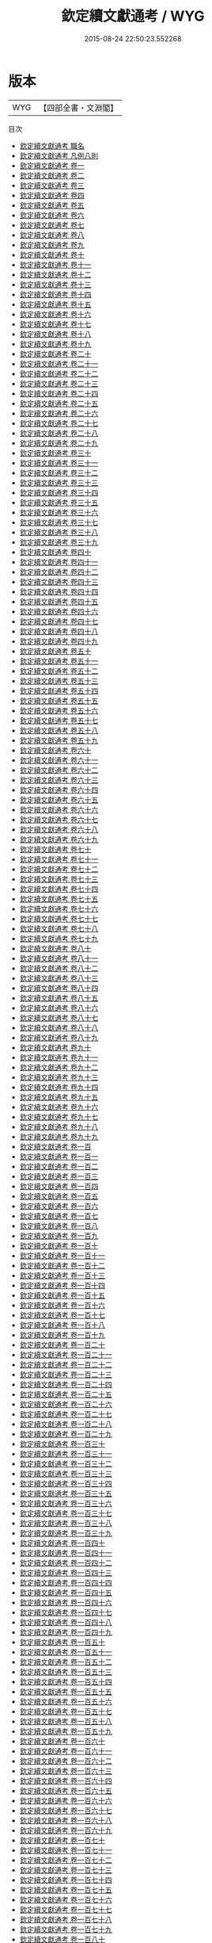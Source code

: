 #+TITLE: 欽定續文獻通考 / WYG
#+DATE: 2015-08-24 22:50:23.552268
* 版本
 |       WYG|【四部全書・文淵閣】|
目次
 - [[file:KR2m0014_000.txt::000-1a][欽定續文獻通考 職名]]
 - [[file:KR2m0014_000.txt::000-5a][欽定續文獻通考 凡例八則]]
 - [[file:KR2m0014_001.txt::001-1a][欽定續文獻通考 卷一]]
 - [[file:KR2m0014_002.txt::002-1a][欽定續文獻通考 卷二]]
 - [[file:KR2m0014_003.txt::003-1a][欽定續文獻通考 卷三]]
 - [[file:KR2m0014_004.txt::004-1a][欽定續文獻通考 卷四]]
 - [[file:KR2m0014_005.txt::005-1a][欽定續文獻通考 卷五]]
 - [[file:KR2m0014_006.txt::006-1a][欽定續文獻通考 卷六]]
 - [[file:KR2m0014_007.txt::007-1a][欽定續文獻通考 卷七]]
 - [[file:KR2m0014_008.txt::008-1a][欽定續文獻通考 卷八]]
 - [[file:KR2m0014_009.txt::009-1a][欽定續文獻通考 卷九]]
 - [[file:KR2m0014_010.txt::010-1a][欽定續文獻通考 卷十]]
 - [[file:KR2m0014_011.txt::011-1a][欽定續文獻通考 卷十一]]
 - [[file:KR2m0014_012.txt::012-1a][欽定續文獻通考 卷十二]]
 - [[file:KR2m0014_013.txt::013-1a][欽定續文獻通考 卷十三]]
 - [[file:KR2m0014_014.txt::014-1a][欽定續文獻通考 卷十四]]
 - [[file:KR2m0014_015.txt::015-1a][欽定續文獻通考 卷十五]]
 - [[file:KR2m0014_016.txt::016-1a][欽定續文獻通考 卷十六]]
 - [[file:KR2m0014_017.txt::017-1a][欽定續文獻通考 卷十七]]
 - [[file:KR2m0014_018.txt::018-1a][欽定續文獻通考 卷十八]]
 - [[file:KR2m0014_019.txt::019-1a][欽定續文獻通考 卷十九]]
 - [[file:KR2m0014_020.txt::020-1a][欽定續文獻通考 卷二十]]
 - [[file:KR2m0014_021.txt::021-1a][欽定續文獻通考 卷二十一]]
 - [[file:KR2m0014_022.txt::022-1a][欽定續文獻通考 卷二十二]]
 - [[file:KR2m0014_023.txt::023-1a][欽定續文獻通考 卷二十三]]
 - [[file:KR2m0014_024.txt::024-1a][欽定續文獻通考 卷二十四]]
 - [[file:KR2m0014_025.txt::025-1a][欽定續文獻通考 卷二十五]]
 - [[file:KR2m0014_026.txt::026-1a][欽定續文獻通考 卷二十六]]
 - [[file:KR2m0014_027.txt::027-1a][欽定續文獻通考 卷二十七]]
 - [[file:KR2m0014_028.txt::028-1a][欽定續文獻通考 卷二十八]]
 - [[file:KR2m0014_029.txt::029-1a][欽定續文獻通考 卷二十九]]
 - [[file:KR2m0014_030.txt::030-1a][欽定續文獻通考 卷三十]]
 - [[file:KR2m0014_031.txt::031-1a][欽定續文獻通考 卷三十一]]
 - [[file:KR2m0014_032.txt::032-1a][欽定續文獻通考 卷三十二]]
 - [[file:KR2m0014_033.txt::033-1a][欽定續文獻通考 卷三十三]]
 - [[file:KR2m0014_034.txt::034-1a][欽定續文獻通考 卷三十四]]
 - [[file:KR2m0014_035.txt::035-1a][欽定續文獻通考 卷三十五]]
 - [[file:KR2m0014_036.txt::036-1a][欽定續文獻通考 卷三十六]]
 - [[file:KR2m0014_037.txt::037-1a][欽定續文獻通考 卷三十七]]
 - [[file:KR2m0014_038.txt::038-1a][欽定續文獻通考 卷三十八]]
 - [[file:KR2m0014_039.txt::039-1a][欽定續文獻通考 卷三十九]]
 - [[file:KR2m0014_040.txt::040-1a][欽定續文獻通考 卷四十]]
 - [[file:KR2m0014_041.txt::041-1a][欽定續文獻通考 卷四十一]]
 - [[file:KR2m0014_042.txt::042-1a][欽定續文獻通考 卷四十二]]
 - [[file:KR2m0014_043.txt::043-1a][欽定續文獻通考 卷四十三]]
 - [[file:KR2m0014_044.txt::044-1a][欽定續文獻通考 卷四十四]]
 - [[file:KR2m0014_045.txt::045-1a][欽定續文獻通考 卷四十五]]
 - [[file:KR2m0014_046.txt::046-1a][欽定續文獻通考 卷四十六]]
 - [[file:KR2m0014_047.txt::047-1a][欽定續文獻通考 卷四十七]]
 - [[file:KR2m0014_048.txt::048-1a][欽定續文獻通考 卷四十八]]
 - [[file:KR2m0014_049.txt::049-1a][欽定續文獻通考 卷四十九]]
 - [[file:KR2m0014_050.txt::050-1a][欽定續文獻通考 卷五十]]
 - [[file:KR2m0014_051.txt::051-1a][欽定續文獻通考 卷五十一]]
 - [[file:KR2m0014_052.txt::052-1a][欽定續文獻通考 卷五十二]]
 - [[file:KR2m0014_053.txt::053-1a][欽定續文獻通考 卷五十三]]
 - [[file:KR2m0014_054.txt::054-1a][欽定續文獻通考 卷五十四]]
 - [[file:KR2m0014_055.txt::055-1a][欽定續文獻通考 卷五十五]]
 - [[file:KR2m0014_056.txt::056-1a][欽定續文獻通考 卷五十六]]
 - [[file:KR2m0014_057.txt::057-1a][欽定續文獻通考 卷五十七]]
 - [[file:KR2m0014_058.txt::058-1a][欽定續文獻通考 卷五十八]]
 - [[file:KR2m0014_059.txt::059-1a][欽定續文獻通考 卷五十九]]
 - [[file:KR2m0014_060.txt::060-1a][欽定續文獻通考 卷六十]]
 - [[file:KR2m0014_061.txt::061-1a][欽定續文獻通考 卷六十一]]
 - [[file:KR2m0014_062.txt::062-1a][欽定續文獻通考 卷六十二]]
 - [[file:KR2m0014_063.txt::063-1a][欽定續文獻通考 卷六十三]]
 - [[file:KR2m0014_064.txt::064-1a][欽定續文獻通考 卷六十四]]
 - [[file:KR2m0014_065.txt::065-1a][欽定續文獻通考 卷六十五]]
 - [[file:KR2m0014_066.txt::066-1a][欽定續文獻通考 卷六十六]]
 - [[file:KR2m0014_067.txt::067-1a][欽定續文獻通考 卷六十七]]
 - [[file:KR2m0014_068.txt::068-1a][欽定續文獻通考 卷六十八]]
 - [[file:KR2m0014_069.txt::069-1a][欽定續文獻通考 卷六十九]]
 - [[file:KR2m0014_070.txt::070-1a][欽定續文獻通考 卷七十]]
 - [[file:KR2m0014_071.txt::071-1a][欽定續文獻通考 卷七十一]]
 - [[file:KR2m0014_072.txt::072-1a][欽定續文獻通考 卷七十二]]
 - [[file:KR2m0014_073.txt::073-1a][欽定續文獻通考 卷七十三]]
 - [[file:KR2m0014_074.txt::074-1a][欽定續文獻通考 卷七十四]]
 - [[file:KR2m0014_075.txt::075-1a][欽定續文獻通考 卷七十五]]
 - [[file:KR2m0014_076.txt::076-1a][欽定續文獻通考 卷七十六]]
 - [[file:KR2m0014_077.txt::077-1a][欽定續文獻通考 卷七十七]]
 - [[file:KR2m0014_078.txt::078-1a][欽定續文獻通考 卷七十八]]
 - [[file:KR2m0014_079.txt::079-1a][欽定續文獻通考 卷七十九]]
 - [[file:KR2m0014_080.txt::080-1a][欽定續文獻通考 卷八十]]
 - [[file:KR2m0014_081.txt::081-1a][欽定續文獻通考 卷八十一]]
 - [[file:KR2m0014_082.txt::082-1a][欽定續文獻通考 卷八十二]]
 - [[file:KR2m0014_083.txt::083-1a][欽定續文獻通考 卷八十三]]
 - [[file:KR2m0014_084.txt::084-1a][欽定續文獻通考 卷八十四]]
 - [[file:KR2m0014_085.txt::085-1a][欽定續文獻通考 卷八十五]]
 - [[file:KR2m0014_086.txt::086-1a][欽定續文獻通考 卷八十六]]
 - [[file:KR2m0014_087.txt::087-1a][欽定續文獻通考 卷八十七]]
 - [[file:KR2m0014_088.txt::088-1a][欽定續文獻通考 卷八十八]]
 - [[file:KR2m0014_089.txt::089-1a][欽定續文獻通考 卷八十九]]
 - [[file:KR2m0014_090.txt::090-1a][欽定續文獻通考 卷九十]]
 - [[file:KR2m0014_091.txt::091-1a][欽定續文獻通考 卷九十一]]
 - [[file:KR2m0014_092.txt::092-1a][欽定續文獻通考 卷九十二]]
 - [[file:KR2m0014_093.txt::093-1a][欽定續文獻通考 卷九十三]]
 - [[file:KR2m0014_094.txt::094-1a][欽定續文獻通考 卷九十四]]
 - [[file:KR2m0014_095.txt::095-1a][欽定續文獻通考 卷九十五]]
 - [[file:KR2m0014_096.txt::096-1a][欽定續文獻通考 卷九十六]]
 - [[file:KR2m0014_097.txt::097-1a][欽定續文獻通考 卷九十七]]
 - [[file:KR2m0014_098.txt::098-1a][欽定續文獻通考 卷九十八]]
 - [[file:KR2m0014_099.txt::099-1a][欽定續文獻通考 卷九十九]]
 - [[file:KR2m0014_100.txt::100-1a][欽定續文獻通考 卷一百]]
 - [[file:KR2m0014_101.txt::101-1a][欽定續文獻通考 卷一百一]]
 - [[file:KR2m0014_102.txt::102-1a][欽定續文獻通考 卷一百二]]
 - [[file:KR2m0014_103.txt::103-1a][欽定續文獻通考 卷一百三]]
 - [[file:KR2m0014_104.txt::104-1a][欽定續文獻通考 卷一百四]]
 - [[file:KR2m0014_105.txt::105-1a][欽定續文獻通考 卷一百五]]
 - [[file:KR2m0014_106.txt::106-1a][欽定續文獻通考 卷一百六]]
 - [[file:KR2m0014_107.txt::107-1a][欽定續文獻通考 卷一百七]]
 - [[file:KR2m0014_108.txt::108-1a][欽定續文獻通考 卷一百八]]
 - [[file:KR2m0014_109.txt::109-1a][欽定續文獻通考 卷一百九]]
 - [[file:KR2m0014_110.txt::110-1a][欽定續文獻通考 卷一百十]]
 - [[file:KR2m0014_111.txt::111-1a][欽定續文獻通考 卷一百十一]]
 - [[file:KR2m0014_112.txt::112-1a][欽定續文獻通考 卷一百十二]]
 - [[file:KR2m0014_113.txt::113-1a][欽定續文獻通考 卷一百十三]]
 - [[file:KR2m0014_114.txt::114-1a][欽定續文獻通考 卷一百十四]]
 - [[file:KR2m0014_115.txt::115-1a][欽定續文獻通考 卷一百十五]]
 - [[file:KR2m0014_116.txt::116-1a][欽定續文獻通考 卷一百十六]]
 - [[file:KR2m0014_117.txt::117-1a][欽定續文獻通考 卷一百十七]]
 - [[file:KR2m0014_118.txt::118-1a][欽定續文獻通考 卷一百十八]]
 - [[file:KR2m0014_119.txt::119-1a][欽定續文獻通考 卷一百十九]]
 - [[file:KR2m0014_120.txt::120-1a][欽定續文獻通考 卷一百二十]]
 - [[file:KR2m0014_121.txt::121-1a][欽定續文獻通考 卷一百二十一]]
 - [[file:KR2m0014_122.txt::122-1a][欽定續文獻通考 卷一百二十二]]
 - [[file:KR2m0014_123.txt::123-1a][欽定續文獻通考 卷一百二十三]]
 - [[file:KR2m0014_124.txt::124-1a][欽定續文獻通考 卷一百二十四]]
 - [[file:KR2m0014_125.txt::125-1a][欽定續文獻通考 卷一百二十五]]
 - [[file:KR2m0014_126.txt::126-1a][欽定續文獻通考 卷一百二十六]]
 - [[file:KR2m0014_127.txt::127-1a][欽定續文獻通考 卷一百二十七]]
 - [[file:KR2m0014_128.txt::128-1a][欽定續文獻通考 卷一百二十八]]
 - [[file:KR2m0014_129.txt::129-1a][欽定續文獻通考 卷一百二十九]]
 - [[file:KR2m0014_130.txt::130-1a][欽定續文獻通考 卷一百三十]]
 - [[file:KR2m0014_131.txt::131-1a][欽定續文獻通考 卷一百三十一]]
 - [[file:KR2m0014_132.txt::132-1a][欽定續文獻通考 卷一百三十二]]
 - [[file:KR2m0014_133.txt::133-1a][欽定續文獻通考 卷一百三十三]]
 - [[file:KR2m0014_134.txt::134-1a][欽定續文獻通考 卷一百三十四]]
 - [[file:KR2m0014_135.txt::135-1a][欽定續文獻通考 卷一百三十五]]
 - [[file:KR2m0014_136.txt::136-1a][欽定續文獻通考 卷一百三十六]]
 - [[file:KR2m0014_137.txt::137-1a][欽定續文獻通考 卷一百三十七]]
 - [[file:KR2m0014_138.txt::138-1a][欽定續文獻通考 卷一百三十八]]
 - [[file:KR2m0014_139.txt::139-1a][欽定續文獻通考 卷一百三十九]]
 - [[file:KR2m0014_140.txt::140-1a][欽定續文獻通考 卷一百四十]]
 - [[file:KR2m0014_141.txt::141-1a][欽定續文獻通考 卷一百四十一]]
 - [[file:KR2m0014_142.txt::142-1a][欽定續文獻通考 卷一百四十二]]
 - [[file:KR2m0014_143.txt::143-1a][欽定續文獻通考 卷一百四十三]]
 - [[file:KR2m0014_144.txt::144-1a][欽定續文獻通考 卷一百四十四]]
 - [[file:KR2m0014_145.txt::145-1a][欽定續文獻通考 卷一百四十五]]
 - [[file:KR2m0014_146.txt::146-1a][欽定續文獻通考 卷一百四十六]]
 - [[file:KR2m0014_147.txt::147-1a][欽定續文獻通考 卷一百四十七]]
 - [[file:KR2m0014_148.txt::148-1a][欽定續文獻通考 卷一百四十八]]
 - [[file:KR2m0014_149.txt::149-1a][欽定續文獻通考 卷一百四十九]]
 - [[file:KR2m0014_150.txt::150-1a][欽定續文獻通考 卷一百五十]]
 - [[file:KR2m0014_151.txt::151-1a][欽定續文獻通考 卷一百五十一]]
 - [[file:KR2m0014_152.txt::152-1a][欽定續文獻通考 卷一百五十二]]
 - [[file:KR2m0014_153.txt::153-1a][欽定續文獻通考 卷一百五十三]]
 - [[file:KR2m0014_154.txt::154-1a][欽定續文獻通考 卷一百五十四]]
 - [[file:KR2m0014_155.txt::155-1a][欽定續文獻通考 卷一百五十五]]
 - [[file:KR2m0014_156.txt::156-1a][欽定續文獻通考 卷一百五十六]]
 - [[file:KR2m0014_157.txt::157-1a][欽定續文獻通考 卷一百五十七]]
 - [[file:KR2m0014_158.txt::158-1a][欽定續文獻通考 卷一百五十八]]
 - [[file:KR2m0014_159.txt::159-1a][欽定續文獻通考 卷一百五十九]]
 - [[file:KR2m0014_160.txt::160-1a][欽定續文獻通考 卷一百六十]]
 - [[file:KR2m0014_161.txt::161-1a][欽定續文獻通考 卷一百六十一]]
 - [[file:KR2m0014_162.txt::162-1a][欽定續文獻通考 卷一百六十二]]
 - [[file:KR2m0014_163.txt::163-1a][欽定續文獻通考 卷一百六十三]]
 - [[file:KR2m0014_164.txt::164-1a][欽定續文獻通考 卷一百六十四]]
 - [[file:KR2m0014_165.txt::165-1a][欽定續文獻通考 卷一百六十五]]
 - [[file:KR2m0014_166.txt::166-1a][欽定續文獻通考 卷一百六十六]]
 - [[file:KR2m0014_167.txt::167-1a][欽定續文獻通考 卷一百六十七]]
 - [[file:KR2m0014_168.txt::168-1a][欽定續文獻通考 卷一百六十八]]
 - [[file:KR2m0014_169.txt::169-1a][欽定續文獻通考 卷一百六十九]]
 - [[file:KR2m0014_170.txt::170-1a][欽定續文獻通考 卷一百七十]]
 - [[file:KR2m0014_171.txt::171-1a][欽定續文獻通考 卷一百七十一]]
 - [[file:KR2m0014_172.txt::172-1a][欽定續文獻通考 卷一百七十二]]
 - [[file:KR2m0014_173.txt::173-1a][欽定續文獻通考 卷一百七十三]]
 - [[file:KR2m0014_174.txt::174-1a][欽定續文獻通考 卷一百七十四]]
 - [[file:KR2m0014_175.txt::175-1a][欽定續文獻通考 卷一百七十五]]
 - [[file:KR2m0014_176.txt::176-1a][欽定續文獻通考 卷一百七十六]]
 - [[file:KR2m0014_177.txt::177-1a][欽定續文獻通考 卷一百七十七]]
 - [[file:KR2m0014_178.txt::178-1a][欽定續文獻通考 卷一百七十八]]
 - [[file:KR2m0014_179.txt::179-1a][欽定續文獻通考 卷一百七十九]]
 - [[file:KR2m0014_180.txt::180-1a][欽定續文獻通考 卷一百八十]]
 - [[file:KR2m0014_181.txt::181-1a][欽定續文獻通考 卷一百八十一]]
 - [[file:KR2m0014_182.txt::182-1a][欽定續文獻通考 卷一百八十二]]
 - [[file:KR2m0014_183.txt::183-1a][欽定續文獻通考 卷一百八十三]]
 - [[file:KR2m0014_184.txt::184-1a][欽定續文獻通考 卷一百八十四]]
 - [[file:KR2m0014_185.txt::185-1a][欽定續文獻通考 卷一百八十五]]
 - [[file:KR2m0014_186.txt::186-1a][欽定續文獻通考 卷一百八十六]]
 - [[file:KR2m0014_187.txt::187-1a][欽定續文獻通考 卷一百八十七]]
 - [[file:KR2m0014_188.txt::188-1a][欽定續文獻通考 卷一百八十八]]
 - [[file:KR2m0014_189.txt::189-1a][欽定續文獻通考 卷一百八十九]]
 - [[file:KR2m0014_190.txt::190-1a][欽定續文獻通考 卷一百九十]]
 - [[file:KR2m0014_191.txt::191-1a][欽定續文獻通考 卷一百九十一]]
 - [[file:KR2m0014_192.txt::192-1a][欽定續文獻通考 卷一百九十二]]
 - [[file:KR2m0014_193.txt::193-1a][欽定續文獻通考 卷一百九十三]]
 - [[file:KR2m0014_194.txt::194-1a][欽定續文獻通考 卷一百九十四]]
 - [[file:KR2m0014_195.txt::195-1a][欽定續文獻通考 卷一百九十五]]
 - [[file:KR2m0014_196.txt::196-1a][欽定續文獻通考 卷一百九十六]]
 - [[file:KR2m0014_197.txt::197-1a][欽定續文獻通考 卷一百九十七]]
 - [[file:KR2m0014_198.txt::198-1a][欽定續文獻通考 卷一百九十八]]
 - [[file:KR2m0014_199.txt::199-1a][欽定續文獻通考 卷一百九十九]]
 - [[file:KR2m0014_200.txt::200-1a][欽定續文獻通考 卷二百]]
 - [[file:KR2m0014_201.txt::201-1a][欽定續文獻通考 卷二百一]]
 - [[file:KR2m0014_202.txt::202-1a][欽定續文獻通考 卷二百二]]
 - [[file:KR2m0014_203.txt::203-1a][欽定續文獻通考 卷二百三]]
 - [[file:KR2m0014_204.txt::204-1a][欽定續文獻通考 卷二百四]]
 - [[file:KR2m0014_205.txt::205-1a][欽定續文獻通考 卷二百五]]
 - [[file:KR2m0014_206.txt::206-1a][欽定續文獻通考 卷二百六]]
 - [[file:KR2m0014_207.txt::207-1a][欽定續文獻通考 卷二百七]]
 - [[file:KR2m0014_208.txt::208-1a][欽定續文獻通考 卷二百八]]
 - [[file:KR2m0014_209.txt::209-1a][欽定續文獻通考 卷二百九]]
 - [[file:KR2m0014_210.txt::210-1a][欽定續文獻通考 卷二百十]]
 - [[file:KR2m0014_211.txt::211-1a][欽定續文獻通考 卷二百十一]]
 - [[file:KR2m0014_212.txt::212-1a][欽定續文獻通考 卷二百十二]]
 - [[file:KR2m0014_213.txt::213-1a][欽定續文獻通考 卷二百十三]]
 - [[file:KR2m0014_214.txt::214-1a][欽定續文獻通考 卷二百十四]]
 - [[file:KR2m0014_215.txt::215-1a][欽定續文獻通考 卷二百十五]]
 - [[file:KR2m0014_216.txt::216-1a][欽定續文獻通考 卷二百十六]]
 - [[file:KR2m0014_217.txt::217-1a][欽定續文獻通考 卷二百十七]]
 - [[file:KR2m0014_218.txt::218-1a][欽定續文獻通考 卷二百十八]]
 - [[file:KR2m0014_219.txt::219-1a][欽定續文獻通考 卷二百十九]]
 - [[file:KR2m0014_220.txt::220-1a][欽定續文獻通考 卷二百二十]]
 - [[file:KR2m0014_221.txt::221-1a][欽定續文獻通考 卷二百二十一]]
 - [[file:KR2m0014_222.txt::222-1a][欽定續文獻通考 卷二百二十二]]
 - [[file:KR2m0014_223.txt::223-1a][欽定續文獻通考 卷二百二十三]]
 - [[file:KR2m0014_224.txt::224-1a][欽定續文獻通考 卷二百二十四]]
 - [[file:KR2m0014_225.txt::225-1a][欽定續文獻通考 卷二百二十五]]
 - [[file:KR2m0014_226.txt::226-1a][欽定續文獻通考 卷二百二十六]]
 - [[file:KR2m0014_227.txt::227-1a][欽定續文獻通考 卷二百二十七]]
 - [[file:KR2m0014_228.txt::228-1a][欽定續文獻通考 卷二百二十八]]
 - [[file:KR2m0014_229.txt::229-1a][欽定續文獻通考 卷二百二十九]]
 - [[file:KR2m0014_230.txt::230-1a][欽定續文獻通考 卷二百三十]]
 - [[file:KR2m0014_231.txt::231-1a][欽定續文獻通考 卷二百三十一]]
 - [[file:KR2m0014_232.txt::232-1a][欽定續文獻通考 卷二百三十二]]
 - [[file:KR2m0014_233.txt::233-1a][欽定續文獻通考 卷二百三十三]]
 - [[file:KR2m0014_234.txt::234-1a][欽定續文獻通考 卷二百三十四]]
 - [[file:KR2m0014_235.txt::235-1a][欽定續文獻通考 卷二百三十五]]
 - [[file:KR2m0014_236.txt::236-1a][欽定續文獻通考 卷二百三十六]]
 - [[file:KR2m0014_237.txt::237-1a][欽定續文獻通考 卷二百三十七]]
 - [[file:KR2m0014_238.txt::238-1a][欽定續文獻通考 卷二百三十八]]
 - [[file:KR2m0014_239.txt::239-1a][欽定續文獻通考 卷二百三十九]]
 - [[file:KR2m0014_240.txt::240-1a][欽定續文獻通考 卷二百四十]]
 - [[file:KR2m0014_241.txt::241-1a][欽定續文獻通考 卷二百四十一]]
 - [[file:KR2m0014_242.txt::242-1a][欽定續文獻通考 卷二百四十二]]
 - [[file:KR2m0014_243.txt::243-1a][欽定續文獻通考 卷二百四十三]]
 - [[file:KR2m0014_244.txt::244-1a][欽定續文獻通考 卷二百四十四]]
 - [[file:KR2m0014_245.txt::245-1a][欽定續文獻通考 卷二百四十五]]
 - [[file:KR2m0014_246.txt::246-1a][欽定續文獻通考 卷二百四十六]]
 - [[file:KR2m0014_247.txt::247-1a][欽定續文獻通考 卷二百四十七]]
 - [[file:KR2m0014_248.txt::248-1a][欽定續文獻通考 卷二百四十八]]
 - [[file:KR2m0014_249.txt::249-1a][欽定續文獻通考 卷二百四十九]]
 - [[file:KR2m0014_250.txt::250-1a][欽定續文獻通考 卷二百五十]]
